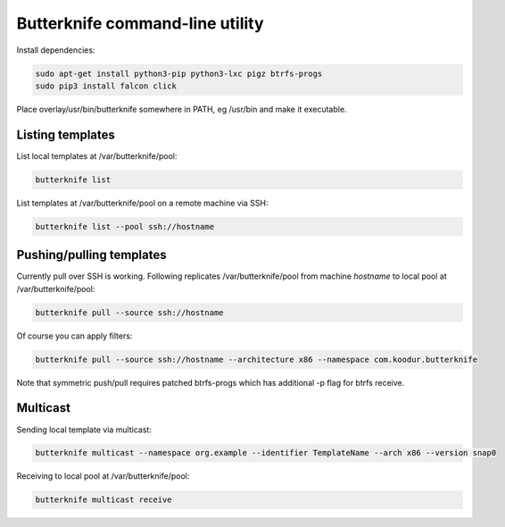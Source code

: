Butterknife command-line utility
================================

Install dependencies:

.. code:: bash

    sudo apt-get install python3-pip python3-lxc pigz btrfs-progs
    sudo pip3 install falcon click

Place overlay/usr/bin/butterknife somewhere in PATH, eg /usr/bin and make it executable.


Listing templates
-----------------

List local templates at /var/butterknife/pool:

.. code:: bash

    butterknife list
    
List templates at /var/butterknife/pool on a remote machine via SSH:

.. code:: bash

    butterknife list --pool ssh://hostname


Pushing/pulling templates
-------------------------

Currently pull over SSH is working. Following replicates
/var/butterknife/pool from machine *hostname* to local pool
at /var/butterknife/pool:

.. code:: bash

    butterknife pull --source ssh://hostname

Of course you can apply filters:

.. code:: bash

    butterknife pull --source ssh://hostname --architecture x86 --namespace com.koodur.butterknife
    
Note that symmetric push/pull requires patched btrfs-progs which has additional -p flag for btrfs receive.

Multicast
---------

Sending local template via multicast:

.. code:: bash

    butterknife multicast --namespace org.example --identifier TemplateName --arch x86 --version snap0

Receiving to local pool at /var/butterknife/pool:

.. code:: bash

    butterknife multicast receive
